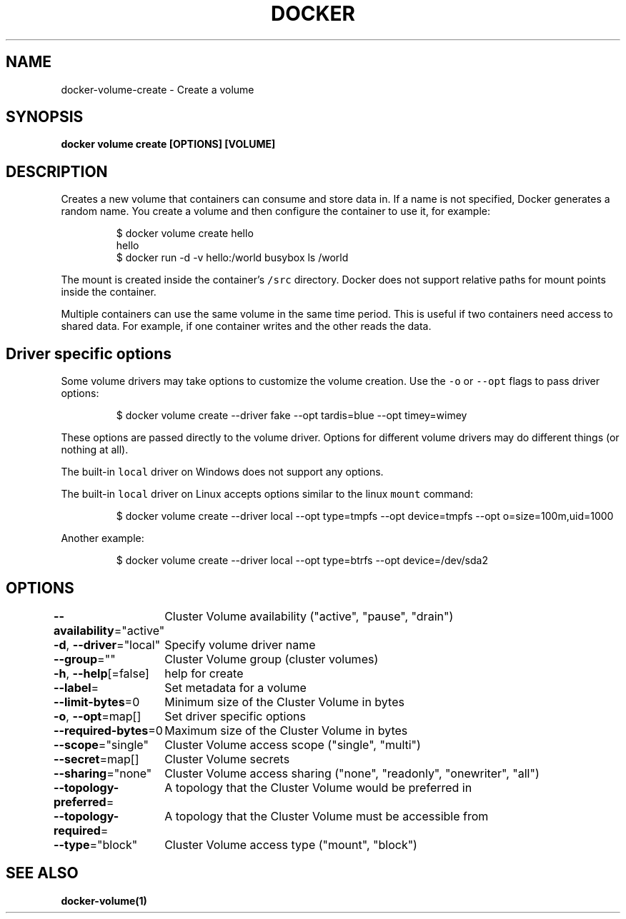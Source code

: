 .nh
.TH "DOCKER" "1" "Aug 2023" "Docker Community" "Docker User Manuals"

.SH NAME
.PP
docker-volume-create - Create a volume


.SH SYNOPSIS
.PP
\fBdocker volume create [OPTIONS] [VOLUME]\fP


.SH DESCRIPTION
.PP
Creates a new volume that containers can consume and store data in. If a name
is not specified, Docker generates a random name. You create a volume and then
configure the container to use it, for example:

.PP
.RS

.nf
$ docker volume create hello
hello
$ docker run -d -v hello:/world busybox ls /world

.fi
.RE

.PP
The mount is created inside the container's \fB\fC/src\fR directory. Docker does
not support relative paths for mount points inside the container.

.PP
Multiple containers can use the same volume in the same time period. This is
useful if two containers need access to shared data. For example, if one
container writes and the other reads the data.

.SH Driver specific options
.PP
Some volume drivers may take options to customize the volume creation. Use the
\fB\fC-o\fR or \fB\fC--opt\fR flags to pass driver options:

.PP
.RS

.nf
$ docker volume create --driver fake --opt tardis=blue --opt timey=wimey

.fi
.RE

.PP
These options are passed directly to the volume driver. Options for different
volume drivers may do different things (or nothing at all).

.PP
The built-in \fB\fClocal\fR driver on Windows does not support any options.

.PP
The built-in \fB\fClocal\fR driver on Linux accepts options similar to the linux
\fB\fCmount\fR command:

.PP
.RS

.nf
$ docker volume create --driver local --opt type=tmpfs --opt device=tmpfs --opt o=size=100m,uid=1000

.fi
.RE

.PP
Another example:

.PP
.RS

.nf
$ docker volume create --driver local --opt type=btrfs --opt device=/dev/sda2

.fi
.RE


.SH OPTIONS
.PP
\fB--availability\fP="active"
	Cluster Volume availability ("active", "pause", "drain")

.PP
\fB-d\fP, \fB--driver\fP="local"
	Specify volume driver name

.PP
\fB--group\fP=""
	Cluster Volume group (cluster volumes)

.PP
\fB-h\fP, \fB--help\fP[=false]
	help for create

.PP
\fB--label\fP=
	Set metadata for a volume

.PP
\fB--limit-bytes\fP=0
	Minimum size of the Cluster Volume in bytes

.PP
\fB-o\fP, \fB--opt\fP=map[]
	Set driver specific options

.PP
\fB--required-bytes\fP=0
	Maximum size of the Cluster Volume in bytes

.PP
\fB--scope\fP="single"
	Cluster Volume access scope ("single", "multi")

.PP
\fB--secret\fP=map[]
	Cluster Volume secrets

.PP
\fB--sharing\fP="none"
	Cluster Volume access sharing ("none", "readonly", "onewriter", "all")

.PP
\fB--topology-preferred\fP=
	A topology that the Cluster Volume would be preferred in

.PP
\fB--topology-required\fP=
	A topology that the Cluster Volume must be accessible from

.PP
\fB--type\fP="block"
	Cluster Volume access type ("mount", "block")


.SH SEE ALSO
.PP
\fBdocker-volume(1)\fP
